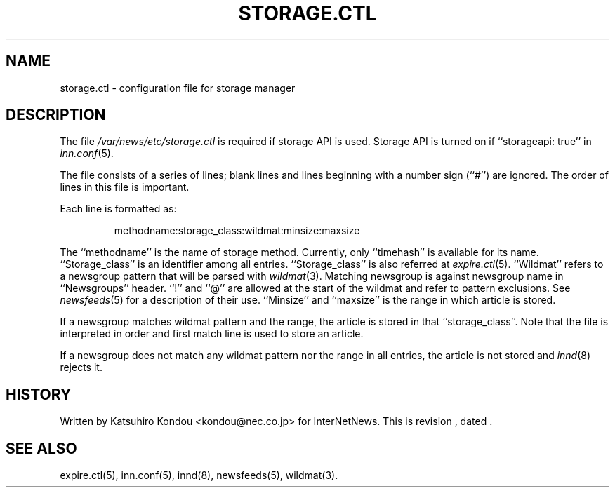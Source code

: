 .\" $Revision$
.TH STORAGE.CTL 5
.SH NAME
storage.ctl \- configuration file for storage manager
.SH DESCRIPTION
The file
.\" =()<.I @<_PATH_STORAGECTL>@>()=
.I /var/news/etc/storage.ctl
is required if storage API is used.
Storage API is turned on if ``storageapi: true'' in
.IR inn.conf (5).
.PP
The file consists of a series of lines;
blank lines and lines beginning with a number sign (``#'') are ignored.
The order of lines in this file is important.
.PP
Each line is formatted as:
.PP
.RS
.nf
methodname:storage_class:wildmat:minsize:maxsize
.fi
.RE
.PP
The ``methodname'' is the name of storage method.
Currently, only ``timehash'' is available for its name.
\&``Storage_class'' is an identifier among all entries.
\&``Storage_class'' is also referred at
.IR expire.ctl (5).
\&``Wildmat'' refers to a newsgroup pattern that will be parsed with
.IR wildmat (3).
Matching newsgroup is against newsgroup name in ``Newsgroups'' header.
\&``!'' and ``@'' are allowed at the start of the wildmat and
refer to pattern exclusions. See
.IR newsfeeds (5)
for a description of their use.
\&``Minsize'' and ``maxsize'' is the range in which article is stored.
.PP
If a newsgroup matches wildmat pattern and the range, the article is stored
in that ``storage_class''.
Note that the file is interpreted in order and first match line
is used to store an article.
.PP
If a newsgroup does not match any wildmat pattern nor the range in all entries, 
the article is not stored and
.IR innd (8)
rejects it.
.SH HISTORY
Written by Katsuhiro Kondou <kondou@nec.co.jp> for InterNetNews.
.de R$
This is revision \\$3, dated \\$4.
..
.R$ $Id$
.SH "SEE ALSO"
expire.ctl(5),
inn.conf(5),
innd(8),
newsfeeds(5),
wildmat(3).
